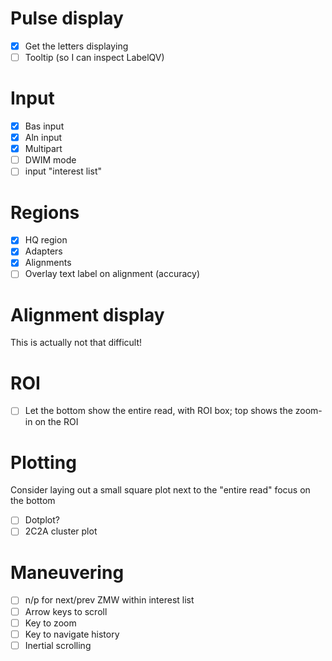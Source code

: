 
* Pulse display
  - [X] Get the letters displaying
  - [ ] Tooltip (so I can inspect LabelQV)

* Input
  - [X] Bas input
  - [X] Aln input
  - [X] Multipart
  - [ ] DWIM mode
  - [ ] input "interest list"

* Regions
  - [X] HQ region
  - [X] Adapters
  - [X] Alignments
  - [ ] Overlay text label on alignment (accuracy)

* Alignment display
  This is actually not that difficult!

* ROI
  - [ ] Let the bottom show the entire read, with ROI box; top shows the zoom-in on the ROI

* Plotting
  Consider laying out a small square plot next to the "entire read" focus on the bottom

  - [ ] Dotplot?
  - [ ] 2C2A cluster plot

* Maneuvering
  - [ ] n/p for next/prev ZMW within interest list
  - [ ] Arrow keys to scroll
  - [ ] Key to zoom
  - [ ] Key to navigate history
  - [ ] Inertial scrolling


